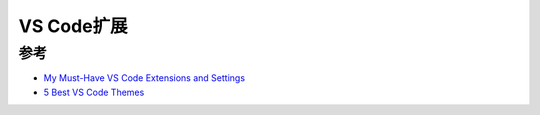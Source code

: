 .. _vscode_extensions:

=====================
VS Code扩展
=====================

参考
========

- `My Must-Have VS Code Extensions and Settings <https://blog.nathanv.me/posts/vs-code-extensions/>`_
- `5 Best VS Code Themes <https://lightrun.com/5-best-vs-code-themes/>`_
